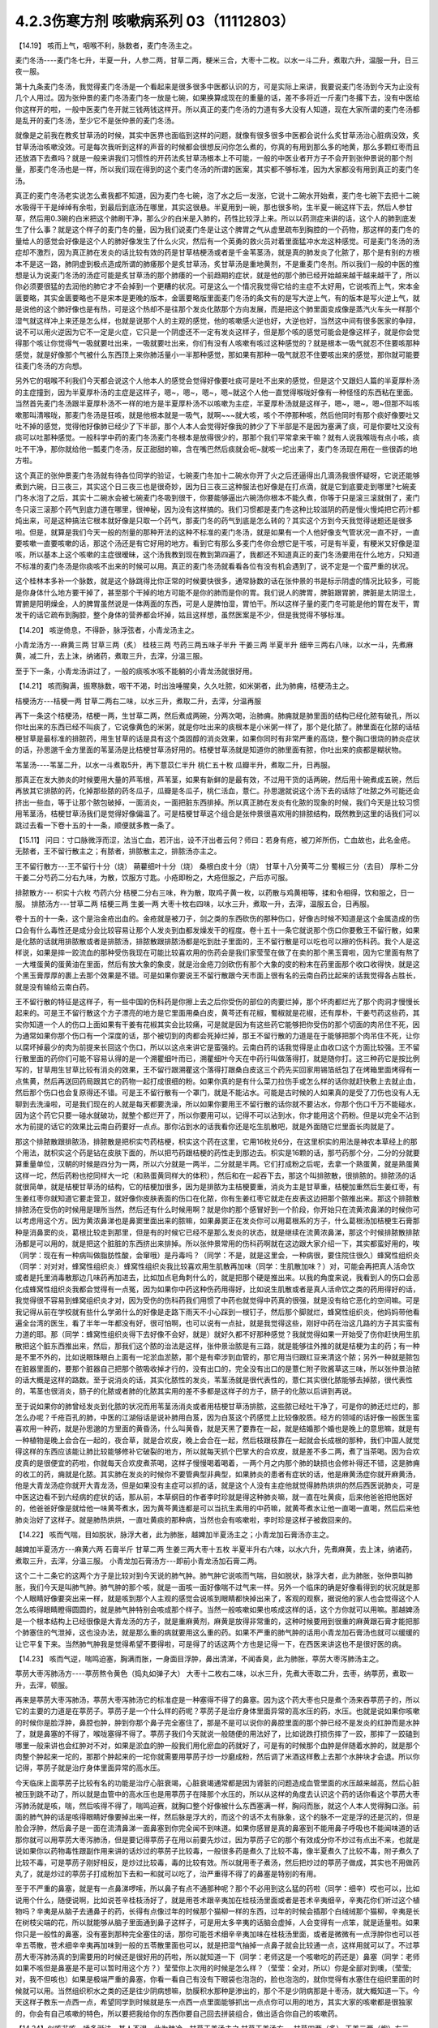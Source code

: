 4.2.3伤寒方剂 咳嗽病系列 03（11112803）
=======================================

【14.19】 咳而上气，咽喉不利，脉数者，麦门冬汤主之。

麦门冬汤----麦门冬七升，半夏一升，人参二两，甘草二两，粳米三合，大枣十二枚。以水一斗二升，煮取六升，温服一升，日三夜一服。

第十九条麦门冬汤，我觉得麦门冬汤是一个看起来是很多很多中医都认识的方，可是实际上来讲，我要说麦门冬汤到今天为止没有几个人用过。因为张仲景的麦门冬汤麦门冬一放是七碗，如果换算成现在的重量的话，差不多将近一斤麦门冬撂下去，没有中医给你这样开的啦，一般中医麦门冬开就三钱两钱这样开。所以真正的麦门冬汤的力道有多大没有人知道，现在大家所谓的麦门冬汤都是乱开的麦门冬汤，至少它不是张仲景的麦门冬汤。

就像是之前我在教炙甘草汤的时候，其实中医界也面临到这样的问题，就像有很多很多中医都会说什么炙甘草汤治心脏病没效，炙甘草汤治咳嗽没效。可是每次我听到这样的声音的时候都会很想反问你怎么煮的，你真的有用到那么多的地黄，那么多颗红枣而且还放酒下去煮吗？就是一般来讲我们习惯性的开药法炙甘草汤根本上不可能，一般的中医业者开方子不会开到张仲景说的那个剂量，那麦门冬汤也是一样，所以我们现在得到的这个麦门冬汤的所谓的医案，其实都不够标准，因为大家都没有用到真正的麦门冬汤。

真正的麦门冬汤老实说怎么煮我都不知道，因为麦门冬七碗，泡了水之后一发涨，它说十二碗水开始煮，麦门冬七碗下去把十二碗水吸得干干是绰绰有余啦，到最后到底汤在哪里，其实这很悬。半夏用到一碗，那也很多哟，生半夏一碗这样下去，然后人参甘草，然后用0.3碗的白米把这个肺刷干净，那么少的白米是入肺的，药性比较浮上来。所以以药测症来讲的话，这个人的肺到底发生了什么事？就是这个样子的麦门冬的量，因为我们说麦门冬是让这个脾胃之气从虚里疏布到胸腔的一个药物，那这样的麦门冬的量给人的感觉会好像是这个人的肺好像发生了什么火灾，然后有一个英勇的救火员对着里面猛冲水龙这种感觉。可是麦门冬汤的汤症却不激烈，因为真正肺在发炎的话比较有效的药是甘草桔梗汤或者是千金苇茎汤，就是真的肺发炎了化脓了，那个是有别的方根本不是这一路，肺阴虚到极点造成所谓的肺痿那个是炙甘草汤，炙甘草汤是重地黄剂，不是重麦门冬剂。所以我们一般的中医的推想是认为说麦门冬汤的汤症可能是炙甘草汤的那个肺痿的一个前趋期的症状，就是他的那个肺已经开始越来越干越来越干了，所以你必须要很猛的去润他的肺它才不会掉到一个更糟的状况。可是这么一个情况我觉得它给的主症不太好用，它说咳而上气，宋本金匮要略，其实金匮要略也不是宋本是更晚的版本，金匮要略版里面麦门冬汤的条文有的是写大逆上气，有的版本是写火逆上气，就是说他的这个肺好像也是有热，可是这个热却不是往那个发炎化脓那个方向发展，而是把这个肺里面变成像是蒸汽火车头一样那个湿气就这样冲上来还是怎么样，也就是说那个人的主观的感觉，他的咳嗽感火逆也好，大逆也好，当然这中间有很多医家的争辩，说不可以用火逆因为它不一定是火症，它只是一个阴虚还不一定有发炎这样子，但是那个咳的感觉可能会是像这样子，就是你会觉得那个咳让你觉得气一吸就要吐出来，一吸就要吐出来，你们有没有人咳嗽有咳过这种感觉的？就是根本一吸气就忍不住要咳那种感觉，就是好像那个气被什么东西顶上来你肺活量小一半那种感觉，那如果有那种一吸气就忍不住要咳出来的感觉，那你就可能要往麦门冬汤的方向想。

另外它的咽喉不利我们今天都会说这个人他本人的感觉会觉得好像要吐痰可是吐不出来的感觉，但是这个又跟妇人篇的半夏厚朴汤的主症撞到，因为半夏厚朴汤的主症是这样子，嗯~，嗯~，嗯~，嗯~就这个人他一直觉得喉咙好像有一种怪怪的东西粘在里面。当然首先麦门冬汤跟半夏厚朴汤不一样的地方是半夏厚朴汤不以咳嗽为主症，半夏厚朴汤就是这样子，嗯~，嗯~，嗯~但那不叫咳嗽那叫清喉咙，那麦门冬汤是狂咳，就是他根本就是一吸气，就啊~~~就大咳，咳个不停那种咳，然后他同时有那个痰好像要吐又吐不掉的感觉，觉得他好像肺已经少了下半部，那个人本人会觉得好像我的肺少了下半部是不是因为塞满了痰，可是你要吐又没有痰可以吐那种感觉。一般科学中药的麦门冬汤麦门冬根本是放得很少的，那那个我们平常拿来干嘛？就有人说我喉咙有点小咳，痰吐不干净，那你就给他一瓢麦门冬汤，反正甜甜的嘛，含在嘴巴然后痰就会呃~就咳一坨出来了，麦门冬汤现在用在一些很孬的地方啦。

这个真正的张仲景麦门冬汤就有待各位同学的验证，七碗麦门冬加十二碗水你开了火之后还逼得出几滴汤我很怀疑呀，它说还能够煮到六碗，日三夜三，其实这个日三夜三也是很奇妙，因为日三夜三这种服法也好像是在打点滴，就是它到底要走到哪里?七碗麦门冬水泡了之后，其实十二碗水会被七碗麦门冬吸到很干，你要能够逼出六碗汤你根本不能久煮，你等于只是滚三滚就倒了，麦门冬只滚三滚那个药气到底力道在哪里，很神秘，因为没有这样搞的。我们习惯都是麦门冬这种比较滋阴的药是慢火慢炖把它药汁都炖出来，可是这种搞法它根本就好像是只取一个药气，那麦门冬的药气到底是怎么转的？其实这个方到今天我觉得谜题还是很多啦。但是，就算是我们今天一般的剂量的那种开法的这种不标准的麦门冬汤，就是如果有一个人他好像支气管状况一直不好，一直要咳嗽一直要咳嗽的话，那这个汤还是有它好用的地方。看到它有那么多麦门冬你会想它是干咳，可是有半夏，有粳米又好像是湿咳，所以基本上这个咳嗽的主症很暧昧，这个汤我教到现在教到第四遍了，我都还不知道真正的麦门冬汤要用在什么地方，只知道不标准的麦门冬汤是你痰咳不出来的时候可以用。真正的麦门冬汤就看看各位有没有机会遇到了，说不定是一个蛮严重的状况。

这个桂林本多补一个脉数，就是这个脉跳得比你正常的时候要快很多，通常脉数的话在张仲景的书是标示阴虚的情况比较多，可能是你身体什么地方要干掉了，甚至那个干掉的地方可能不是你的肺而是你的胃。我们说人的脾胃，脾脏跟胃腑，脾脏是太阴湿土，胃腑是阳明燥金，人的脾胃虽然说是一体两面的东西，可是人是脾怕湿，胃怕干。所以这样子量的麦门冬可能是他的胃在发干，胃发干的话它疏布到胸腔，整个身体的营养都会坏掉，姑且这样想，虽然医案是不少，但是我觉得不够标准。

【14.20】 咳逆倚息，不得卧，脉浮弦者，小青龙汤主之。

小青龙汤方---麻黄三两 甘草三两（炙） 桂枝三两 芍药三两五味子半升 干姜三两 半夏半升 细辛三两右八味，以水一斗，先煮麻黄，减二升，去上沫，纳诸药，煮取三升，去滓，分温三服。

至于下一条，小青龙汤讲过了，一般的痰咳水咳不能躺的小青龙汤就很好用。

【14.21】 咳而胸满，振寒脉数，咽干不渴，时出浊唾腥臭，久久吐脓，如米粥者，此为肺痈，桔梗汤主之。

桔梗汤方---桔梗一两 甘草二两右二味，以水三升，煮取二升，去滓，分温再服

再下一条这个桔梗汤，桔梗一两，生甘草二两，然后煮成两碗，分两次喝，治肺痈。肺痈就是肺里面的结构已经化脓有破孔，所以你吐出来的东西已经不叫痰了，它说像黄色的米粥，就是你吐出来的痰根本是小米粥一样了，那个是化脓了。肺里面在化脓的话桔梗甘草是最标准的排脓药，用生甘草的话是具有这个类固醇的消炎效果，如果你同时有非常严重的高烧，整个胸口很烧的肺炎症状的话，孙思邈千金方里面的苇茎汤是比桔梗甘草汤好用的。桔梗甘草汤就是知道你的肺里面有脓，你吐出来的痰都是糊状物。

苇茎汤----苇茎二升，以水一斗煮取5升，再下薏苡仁半升  桃仁五十枚  瓜瓣半升，煮取二升，日再服。

那真正在发大肺炎的时候要用大量的芦苇根，芦苇茎，如果有新鲜的是最有效，不过用干货的话两碗，然后用十碗煮成五碗，然后再放其它排脓的药，化掉那些脓的药冬瓜子，瓜瓣是冬瓜子，桃仁活血，薏仁。孙思邈就说这个汤下去的话除了吐脓之外可能还会挤出一些血，等于让那个脓包破掉，一面消炎，一面把脏东西排掉。所以真正肺在发炎有化脓的现象的时候，我们今天是比较习惯用苇茎汤，桔梗甘草汤我们是觉得好像偏温了。可是桔梗甘草这个组合是张仲景很喜欢用的排脓结构，既然教到这里的话我们可以跳过去看一下卷十五的十一条，顺便就多教一条了。

【15.11】 问曰：寸口脉微浮而涩，法当亡血，若汗出，设不汗出者云何？师曰：若身有疮，被刀斧所伤，亡血故也，此名金疮。无脓者，王不留行散主之；有脓者，排脓散主之，排脓汤亦主之。

王不留行散方---王不留行十分（烧） 蒴藋细叶十分（烧） 桑根白皮十分（烧） 甘草十八分黄芩二分 蜀椒三分（去目） 厚朴二分 干姜二分芍药二分右九味，为散，饮服方寸匙。小疮即粉之，大疮但服之，产后亦可服。

排脓散方--- 枳实十六枚 芍药六分 桔梗二分右三味，杵为散，取鸡子黄一枚，以药散与鸡黄相等，揉和令相得，饮和服之，日一服。
排脓汤方---甘草二两 桔梗三两 生姜一两 大枣十枚右四味，以水三升，煮取一升，去滓，温服五合，日再服。

卷十五的十一条，这个是治金疮出血的。金疮就是被刀子，剑之类的东西砍伤的那种伤口，好像古时候不知道是这个金属造成的伤口会有什么毒性还是成分会比较容易让那个人发炎到血都发燥发干的程度。卷十五十一条它就说那个伤口你要敷王不留行散，如果是化脓的话就用排脓散或者是排脓汤，排脓散跟排脓汤都是吃到肚子里面的，王不留行散是可以吃也可以擦的伤科药。我个人是这样说，如果是摔一跤流血的那种受伤我现在可能比较喜欢用的伤药会是我们家莹莹在做了在卖的那个黑玉膏啦，因为它里面有熬了一大堆蛋黄的蛋黄油在里面，然后有放大象的象皮，就是治金疮刀剑砍伤有那个大象的皮的粉末在药里面那个收口收得快，就是这个黑玉膏厚厚的裹上去那个效果是不错。可是如果你要说王不留行散跟今天市面上很有名的云南白药比起来的话我觉得各占胜长，就是没有输给云南白药。

王不留行散的特征是这样子，有一些中国的伤科药是你擦上去之后你受伤的部位的肉要烂掉，那个坏肉都烂光了那个肉洞才慢慢长起来的。可是王不留行散这个方子漂亮的地方是它里面用桑白皮，黄芩还有花椒，蜀椒就是花椒，还有厚朴，干姜芍药这些药，其实你知道一个人的伤口上面如果有干姜有花椒其实会比较痛，可是就是因为有这些药它能够把你受伤的那个切面的肉吊住不死，因为通常如果你那个伤口有一个深度的话，那个被切到的肉都会死掉烂掉，那王不留行散的力道是在于能够把那个肉吊住不死，让你以腐坏掉最少的肉为前提来长回这个伤口，所以以这点来讲它是蛮强的。云南白药的话我觉得是止血收口这个方面比较强。王不留行散里面的药你们可能不容易认得的是一个溯瞿细叶而已，溯瞿细叶今天在中药行叫做落得打，就是随你打。这三种药它是按比例写的，甘草用生甘草比较有消炎的效果，王不留行跟溯瞿这个落得打跟桑白皮这三个药先买回家用锡箔纸包了在烤箱里面烤得有一点焦黄，然后再送回药局跟其它的药物一起打成很细的粉。如果你真的是有什么菜刀拉伤手或怎么样的话你就赶快敷上去就止血，然后那个伤口也会复原得还不错。可是王不留行散有一个罩门，就是不能沾水。可能是古时候的人如果真的是受了刀伤也没有人无聊到去洗澡啦，可是我们现在的人就是每天都要洗澡，所以如果你要用王不留行散的话你就不要沾水，你那个伤口千万不能碰水，因为这个药它只要一碰水就破功，就整个都烂开了，所以你要用可以，记得不可以沾到水，你才能用这个药粉。但是以完全不沾到水为前提的话它的效果比云南白药要好一点点。那你沾到水的话我看你还是吃生肌散吧，就是外面随它烂里面长肉就是了。

那这个排脓散跟排脓汤，排脓散是把枳实芍药桔梗，枳实这个药在这里，它用16枚兑6分，在这里枳实的用法是神农本草经上的那个用法，就枳实这个药是钻在皮肤下面的，所以把芍药跟桔梗的药性走到那边去。枳实是16颗的话，那芍药那个分，二分的分就要算重量单位，汉朝的时候是四分为一两，所以六分就是一两半，二分就是半两。它们打成粉之后呢，去拿一个熟蛋黄，就是熟蛋黄这样一坨，然后药粉也挖同样大一坨（和熟蛋黄同样大的体积），然后和在一起吞下去，那这个叫排脓散，很排脓的。排脓汤的话就很简单，就是桔梗甘草汤的结构，它的桔梗加很多，因为是排脓为主桔梗要重，消炎为主是甘草重，桔梗加重然后生姜红枣，有生姜红枣你就知道它要走营卫，就好像你皮肤表面的伤口在化脓，你有生姜红枣它就走在皮表这边把那个脓推出来。那这个排脓散排脓汤在受伤的时候用是理所当然，然后还有什么时候用啊？就是你的那个感冒好到一个阶段，你开始只在流黄浓鼻涕的时候你可以考虑用这个方。因为黄浓鼻涕也是鼻窦里面出来的脓嘛，如果鼻窦正在发炎你可以用葛根系的方子，什么葛根汤加桔梗生石膏那种是消鼻窦的炎，葛根比较走到那里，但是有的时候它已经不是那么发炎的状态，就是继续在流黄浓鼻涕，那这个时候排脓散排脓汤都是可以用的，就是把这个脏脏的东西挤出来排掉。所以张仲景常用的伤科药啊就在这边跟大家介绍一下，其实都蛮好用的，唉（同学：现在有一种病叫做脂肪性酸，会窜哦）是丹毒吗？（同学：不是，就是这里会，一种病很，要住院住很久）蜂窝性组织炎（同学：对对对，蜂窝性组织炎.）蜂窝性组织炎我比较喜欢用生肌散再加味（同学：生肌散加味？）对，可能会再把真人活命饮或者是托里消毒散那边几味药再加进去，比如加点皂角刺什么的，就是把那个硬是推出来。以我的角度来说，我看到人的伤口会恶化成蜂窝性组织炎我都会觉得有一点冤，因为如果你中药这种伤药用得好，比如说生肌散或者是真人活命饮之类的药用得好的话，我觉得很不容易到蜂窝组织炎才对，因为受伤的伤科药我们用惯了中药也就觉得中药真的很强，就是没有给它恶化的空间嘛。可是我记得从前在学校就有些什么学弟什么的好像是走路下雨天不小心踩到一根钉子，然后那个脚就烂，蜂窝性组织炎，他妈妈带他看遍全台湾的医生，看了半年一年都没有好，很可怕啊，也可以说有一点扯，就是我觉得这些，刚好中药在治这几路的方子其实蛮有力道的耶。那（同学：蜂窝性组织炎得下去好像不会好，就是）就好久都不好那种感觉？我就觉得如果一开始受了伤你赶快用生肌散把这个脏东西推出来，然后，那我们这个脓的治法是这样，张仲景治脓是有三路，就是能够往外推的就是桔梗为主的药；有一种是不里不外的，比如说眼珠眼白上面有一坨淤血淤脓，那个是有牵涉到血管的，那它用当归跟红豆来清这个脓；另外一种就是脓包在脏器里面的，要那个脏器自己把那个脓吸收掉才行的，没有出口的，完全没有出口的是薏仁附子败酱草这三味，所以张仲景治脓的话大概是这样的路数。至于说消炎的话，其实化脓性的发炎，苇茎汤就是很代表性的，薏仁其实很化脓能够去掉脓，很代表性的，苇茎也很消炎，肠子的化脓或者肺的化脓其实用的差不多都是这样子的方子，肠子的化脓以后讲到再说。

至于说如果你的肺曾经发炎到化脓的状况而用苇茎汤消炎或者用桔梗甘草汤排脓，这些脓已经吐干净了，可是你的肺还烂烂的，那怎么办呢？千疮百孔的肺，中医的江湖俗话是说补肺用白芨，因为白芨这个药感觉上比较像胶质。经方的领域的话好像一般医生蛮喜欢用一种药，就是孙思邈的方里面的黄昏汤，什么叫黄昏，就是天黑了要靠在一起，就是结婚那个婚也是晚上的意思嘛，就是有一种植物是晚上会合在一起的，夜合草，就是合欢皮，晚上会合在一起，然后枝跟枝靠在一起就会长成根的那种，我们中国人就觉得这样的东西应该能让肺比较能够修补它破裂的地方，所以就每天抓个巴掌大的合欢皮，就是差不多二两，煮了当茶喝。因为合欢皮真的是很便宜的药啦，你就每天合欢皮煮茶喝，这样子慢慢喝着喝着，一两个月之内那个肺的缺损也会修补得还不错，这是肺痈的收工的药，痈就是化脓。其实肺在发炎的时候你不要管典型非典型，如果肺炎的患者有症状的话，他是麻黄汤症你就开麻黄汤，他是大青龙汤症你就开大青龙汤，但是如果没有主症可以抓的话，就是这个人没有主症他就觉得肺热烘烘的然后西医说肺炎，可是中医这边看不到六经病的症状的话，那从前，本草纲目的作者李时珍就是得这种肺炎嘛，就一直在吐黄痰，后来他爸爸把他医好的，他爸爸好像是就给他一味黄芩煮水，因为黄芩黄连都是可以当抗生素用的中药嘛，就黄芩煮水让他一直喝一直喝，然后后来他肺炎治好了这样子。就是肺热烘烘，一直吐黄痰的那种病，当然也会有咳嗽啦，李时珍是这样子被救回来的。

【14.22】 咳而气喘，目如脱状，脉浮大者，此为肺胀，越婢加半夏汤主之；小青龙加石膏汤亦主之。

越婢加半夏汤方---麻黄六两 石膏半斤 甘草二两 生姜三两大枣十五枚 半夏半升右六味，以水六升，先煮麻黄，去上沫，纳诸药，煮取三升，去滓，分温三服。
小青龙加石膏汤方---即前小青龙汤加石膏二两。

这个二十二条它的这两个方子是比较对到今天说的肺气肿。肺气肿它说咳而气喘，目如脱状，脉浮大者，此为肺胀，张仲景叫肺胀，我们今天是叫肺气肿。肺气肿的那个咳，就是一面咳一面好像喘不过气来一样。另外一个临床的确是好像看得到的状况就是那个人眼睛好像要突出来一样，就是咳到那个人主观的感觉会说咳到眼睛都快掉出来了，客观的观察，据说他的家人也会觉得这个人怎么咳得眼睛瞪得圆圆的，就是肺气肿特别会咳成那个样子。当然一般咳嗽如果也咳成这样的话，这个方你就可以用嘛。那越婢汤是一个根本结构上已经很像是大青龙汤的方子，就是重麻黄剂，麻黄是放得非常重的，这种时候要用到很重的麻黄跟石膏才能把那个肺塞住的气泄掉，这也没办法，就是那么重的病就要用这么重的药。如果不严重的肺气肿的话用小青龙加石膏汤也就可以缓缓的让它平复下来。当然肺气肿我是觉得希望不要得啦，可是得了的话这两个方也是记得一下，在西医来讲这也不是很好医的病。

【14.23】 咳而气逆，喘鸣迫塞，胸满而胀，一身面目浮肿，鼻出清涕，不闻香臭，此为肺胀，葶苈大枣泻肺汤主之。

葶苈大枣泻肺汤方----葶苈熬令黄色（捣丸如弹子大） 大枣十二枚右二味，以水三升，先煮大枣取二升，去枣，纳葶苈，煮取一升，去滓，顿服。

再来是葶苈大枣泻肺汤，葶苈大枣泻肺汤它的标准症是一种塞得不得了的鼻塞。因为这个药大枣也只是煮个汤来吞葶苈子的，所以它的主要的力道是在葶苈子。葶苈子是一个什么样的药呢？葶苈子是治疗身体里面异常的高水压的药，水压。也就是说如果你咳嗽的时候你是脸浮肿，鼻腔也肿，肿到你那个鼻子完全塞住了，那是不是可以说你的鼻腔里面的那个肿已经不是发炎的红肿而是水肿了，就是鼻塞的不得了，喉咙塞得不得了。葶苈子我们今天就说一般随便的用法好了，比如说跌打损伤摔了一跤，那摔了一跤磕到哪里一般来讲也会红肿对不对，如果是淤血的肿一般我们用化瘀血的药就好了，可是有的时候那个血肿是伴随着水肿的，就是那个肉整个肿起来一坨的，那那个肿起来的一坨你就需要用葶苈子炒一炒磨成粉，然后调了米酒这样敷上去那个水肿块才会退。所以你记得，葶苈子就是治疗身体里面异常的高水压。

今天临床上面葶苈子比较有名的功能是治疗心脏衰竭，心脏衰竭通常都是因为肾脏的问题造成血管里面的水压越来越高，然后心脏被压到跳不动了，所以就是血管中的高水压也是用葶苈子在降那个水压的，所以从这样的角度去认识这个药的话你看这个葶苈大枣泻肺汤就是咳，喘，然后咳得不得了，喘鸣迫赛，就胸口整个好像被什么东西塞满一样，胸闷而胀，就这个人本人觉得胸口涨。前面的肺气肿的话是咳得眼睛好像要掉出来一样，然后脉是浮大的，而这个的话不太有脉象，这个的脉不一定是浮的还是沉的，但是脸会浮肿，然后鼻子是一面在流清鼻涕一面鼻塞到你完全闻不到味道。如果你感冒是真的鼻塞到不能用鼻子呼吸也不能闻味道的话那你就可以用葶苈大枣泻肺汤，但是要记得葶苈子在用以前要先炒过，因为葶苈子它的那个有效成分你不炒过有点出不来，也就是说如果你以药物毒性跟副作用来讲的话炒过的葶苈子比较毒，一般很多药是煮久了比较不毒，像半夏煮久了比较不毒，附子煮久了比较不毒，可是葶苈子刚好相反，是炒过比较毒，毒的比较有效。所以就用枣子煮汤，然后把炒过的葶苈子做成，其实也不用做药丸了，就是炒过的葶苈子打成粉加下去和一和就可以吃了，治严重得不得了的鼻塞是特别的有用。

至于不严重的鼻塞，就是有一点鼻涕啰嗦，所以鼻子有点不通那种呢？那个不必用到这么猛的药啦（同学：细辛）哎也可以，比如说用个什么，随便说啊，比如说苍辛桂枝汤好了，就是用苍术跟辛夷加在桂枝汤里面或者是苍术辛夷细辛，辛夷花你们听过这个植物吗？辛夷是从脑子去通鼻子的药，长得有点像过年的时候那个猫柳一样的东西，过年的时候会插那个白绒绒那个猫柳，辛夷是长在树枝尖端的花，所以就能够从脑子里面通到鼻子这样子，可是用太多辛夷的话脑会虚掉，人会变得有一点笨，就是适量啦。如果你只是一般性的鼻塞，没有塞到那种完全塞住的话，那你可能苍术细辛辛夷加味在桂枝汤里面，或者是微微有一点浮肿你也可以苍辛五苓散，苍术细辛辛夷再加味到一般的五苓散里面也可以，就是把湿气抽掉一点鼻子就会比较通一点，这样用就可以了。不过葶苈大枣泻肺汤真的到需要用的时候还是很好用的药啦，所以就知道一下（同学：老师这是一个咳嗽吃的药还是）鼻塞（同学：老师如果不咳但是鼻塞是不是可以暂时用这个方？）莹莹你上次用的时候是怎么样？（莹莹：全对，所以）你是全部对到噢，（莹莹;对，我不但咳也）如果是极端严重的鼻塞，你看一看自己有没有下眼袋也泡泡的，脸也泡泡的，就你觉得有水塞住在组织里面的时候就可以用。当然组织积水之类的还是往少阴病想嘛，肋膜积水那种是渗出的，那个不是少阴病那是十枣汤，就大概知道一下。今天这样子教东一点西一点，希望同学到时候就是东一点西一点里面能够抓出一点点你可以用的地方，其实大家的咳嗽都是很独家的，你会有自己咳嗽的特色，所以要把我给你的东西你要自己回去拼装组合，做出适合你自己的咳嗽药。

【14.24】似咳非咳，唾多涎沫，其人不渴，此为肺冷，甘草干姜汤主之
甘草干姜汤方---甘草四两（炙） 干姜二两（炮）右二味，以水三升，煮取一升五合，去滓，分温再服。

第二十四条是甘草干姜汤，这个方子本来是伤寒论部分就出现过，可是伤寒论那个症状很少遇到，所以我也觉得教或不教没有关系。主要就是炙甘草多一点，干姜少一点，不然的话就是干姜减半，另外一半用炮姜，因为张仲景的炮姜比我们今天的炮姜要偏干姜，如果你把干姜再烘得再干一再焦一点点就是张仲景用的炮姜。我们今天药房如果你抓炮姜的话，它就整个炮成像棉絮一样灰灰的渣渣，那个没有热度了，就是它还是需要有热度，可是如果你用干姜它又太辣了，所以我就觉得可能你今天用的话就是炮姜一半，干姜一半这样子比较刚好。甘草干姜汤是治疗肺冷，这个方子的结构非常单纯，就是从你的脾胃这边慢慢的把暖气送上来，然后让你冷掉的肺能够舒服一点。人肺冷的话它的症状同学注意一下，它说似咳非咳，就是你好像想咳嗽但是咳得不激烈，不激烈可是却会一直吐稀痰，就是咳得很不激烈，但是跟咳嗽不成比例的稀痰很多，这个人完全不渴。通常肺冷的人还容易尿失禁，可是有很多人是少阴病咳嗽那根本是真武汤的尿失禁那不算，就是老人家如果是容易小便失禁的话你要看一看他有没有肺冷，其实脉是把得出来的，肺冷的话肺脉会非常沉，怎么样？（同学：可是不是老人家怎么办）噢不是老人家，就人类尿失禁的话你要往肺冷的方向想噢。这个是在治咳嗽而冷痰很多的肺冷的状况。其实肺冷的后面一条就是我们教过的炙甘草汤的肺痿，炙甘草汤的肺痿的那个状况有可能从麦门冬汤的阴虚大咳嗽过去，也有可能从甘草干姜汤的肺冷过去，因为肺冷到后来肺也就没力了就缩掉了。到了后面的肺痿的时候它就变成说一直吐痰，可是整个喉咙都是干得要命，渴得要命，因为是整个肺都干掉，原来要到肺里面的水都进不去了都被逼出来了，这个是炙甘草症的肺痿，前面讲过。

【5.51】 寒病，喘，咳，少气，不能报息，口唾涎沫，耳聋，嗌干，此寒邪乘肺也，脉沉而迟者，甘草干姜汤主之。其著也，则肘内痛，转侧不便，枳实橘皮桔梗半夏生姜甘草汤主之。
枳实橘皮桔梗半夏生姜甘草汤方----枳实四枚 橘皮二两 桔梗三两 半夏半升（洗）生姜三两（切） 甘草二两（炙）右六味，以水八升，煮取三升，去滓，温服一升，日三服。

这个肺冷的甘草干姜汤，在前面的卷五的五十一条寒病里还有出现过一次，就是寒气打到你的肺的时候，我上次讲过这个寒病并不是感冒，而是冷到。五之五十一条它说如果你的肺受到寒是什么样子？是喘或者咳，然后少气不能报息，就是呼吸觉得好像肺活量非常的不足，然后口唾涎沫，就是吐的稀痰或者口水特别多。后面讲说耳聋，嗌干，就是好像连耳咽管的部分都会一起牵连到好像不舒服。如果是这样子寒邪伤到你的肺，因为空气太冷的关系肺被冷到了，你就赶快用甘草干姜汤来把这个肺暖一暖。至于说如果你错过了用甘草干姜汤的时机它就会变成肺里面的邪气，寒气被传到肺经上，传到肺经上的时候就会它写说是会肘内痛，转侧不变，就是人的肺经也经过手肘嘛。所以等到那个邪气，寒气凉到肺经的话，你肺经，这个你要回家随便找一张那个google一下穴位经络图，知道肺经怎么走的，肺经那一条的地方如果在痛或酸，那你就要吃后面那个邪著于肺的方。当然这些邪著于经的方，我觉得今天临床最常用的一个是肾著汤，就是邪著于肾经，膝盖后面不舒服的：另外一个常用的是，我觉得我常用啦很多人不用，就是邪著于心的甘草泻心汤。哎，甘草泻心汤好像不是心经好像是心脏，反正下下半课程就会教了没关系。所以肺冷的甘草干姜汤我们就在这里知道一下，虽然都是在讲什么咳呀什么吐痰呐，但是同学还是要分辨一下，就是吐痰得乱七八糟，不渴的是甘草干姜汤，吐痰得乱七八糟，渴的要命的是炙甘草汤。我想比较大开大咳大合的这种比较凶猛的咳嗽需要用的凶猛的咳嗽方张仲景就给我们了，那不凶猛的咳嗽呢，哎，我们不如看一下半夏厚朴汤好了，就顺便再了结一条。

【16.23】 妇人咽中如有炙脔者，半夏厚朴茯苓生姜汤主之。
半夏厚朴茯苓生姜汤方---半夏一升 厚朴三两 茯苓四两 生姜五两苏叶二两
右五味，以水一斗，煮取四升，去滓，分温四服，日三服，夜一服。苦痛者，去苏叶，加桔梗二两。

卷十六的二十三条，那是妇人病。它说妇人咽中如有炙脔者，它说女人如果觉得喉咙里面有一块烤肉的感觉的话要用半夏厚朴茯苓生姜汤，我们今天叫半夏厚朴汤。就是好像你吞什么东西那个东西一直没有吞下去的感觉，这个感觉是怎么来的呢？我觉得古时候得这个病是女人的专利，可是今天男人多。你们家有没有那种老爷爷在家里面就这样，嗯~，嗯~（清利喉咙的声音）有吧？就是（同学：这也算是老人咳？）老人咳。这样的现象在后代的中医的解释是认为是一种情绪造成的气的郁闷。有的时候人老了我执也不少，心胸是蛮狭小的，他看儿女孙女，一些孙儿孙女会觉得很多不顺眼的地方，可是他在不顺眼的同时他也觉得讲了也没用，就是又觉得这个不高兴那个看不顺眼那个不满意，可是又觉得算了不要讲了，讲了又有什么用讲了也只不过是大吵一架，然后也没有人会改，没有人会理我我很可怜，就是这样子的心情存在，就是一直有不高兴上来可是他决定他不要再讲了。那个不高兴的心情就会堆在这里（喉咙），然后就变成气跟痰都塞在喉咙然后就会变成，嗯~~~，嗯~~，所以就会有一些那种在家里面脾气不好也不敢骂人的老先生就在家里面这样嗯~~~，嗯~~，这样子（众笑）所以半夏厚朴汤在后代叫做四七汤，就是四物治七情，就是你的各种闷气到最后不敢骂人这样子就憋到这里（喉咙）。可是我们有的时候咳嗽，如果单以咳嗽来讲的话，没有到射干麻黄汤咳得跟青蛙叫一样，就是一般性的咳嗽有的时候这个痰也是塞在这里的（指喉咙）所以一般的咳嗽扫尾方，半夏厚朴汤是蛮好用的。古时候的这个女人病，我们今天如果不分男女，如果有人他就是常常会觉得喉咙这样子嗯~~~~~的那种感觉，那你就知道他是气塞到了就用半夏厚朴汤帮他顺一顺气。这是一个常常是关系到情绪而产生的病，也可以用在咳嗽。我觉得今天教的方子平常咳嗽的话，不三不四的咳嗽你从金肺槽散开始用，前面抄给同学的金肺槽散，你用的话如果你觉得痒的感觉特别重的话，你就可以加一点麻黄，如果觉得湿痰特别多的话，半夏干姜什么就可以多一点，大概以这样子来加加减减。不然的话，我觉得如果是没有特别有痰的感觉的话，你拿厚朴麻黄汤当个底子来开始加减会比较好用，就是说刚好也有发痒会咳嗽的感觉，那厚朴麻黄汤当一个底子然后加一些你觉得会用起来比较顺的药，那这样咳嗽也不会很难医。等到咳嗽十成里面好了七成的话，剩下的三成你就要看下你有没有脾胃湿有没有肾脏虚，这样子来看待它。

最近在流行什么病啊你们在吃什么药啊？有没有可以跟大家讲一讲的？（同学：最近好像很爱睡…..老师我吃肾气丸已经吃了两个礼拜了吧，可是我常常会这里有点束住，这样子是怎样？）莹莹啊这个位置算腻膈吗？（指着胸中央）（莹莹：可以算啊）可以算噢（莹莹：就是可能有点噎了）你这个问题我觉得比较（同学插话）不不不不，比较完整的回答是这样子，就是补药，像那种补肾的药通常要脾胃好一点才容易消化。当然，以补药的原则来讲，我常常说你要吃补药最好是先把骨髓补好，骨髓补好了再来补五脏，五脏补好了再来补六腑，最后才补到你的力气，就是从里面往外面补，这是一个以可以补的角度来讲的原则。可是像那种补骨髓或者补五脏里面的补肾药什么的，如果一个人的脾胃不够好的话根本就补不进去，所以结局来讲其实吃什么补药都是要先把脾胃补好。但是你刚刚说的状况我不太确定是不是绝对的脾胃不够好，而且人的脾胃不够好要回到我刚刚讲的人常常会遇到的问题，就是胃太干脾太湿的问题，胃太干脾太湿那个是人的脾胃骗人的状态，因为人的胃热就会容易饿，胃口就会大开，你会以为自己胃口很大开，脾胃很好，可是实际上你吃下去东西能够被吸收的不见得很多，就是胃太干脾太湿的问题。所以如果脾太湿的话你可能要用平胃散之类的，可是胃太干的话可能你要用一点竹叶石膏汤或者是刚刚教的麦门冬汤来润你的胃。但是这个其实分寸上是有一点难以拿捏，我觉得比较清楚的是这个人真的就是天天吃不下饭，消化不良之类的比较能够看出来,我不晓得各位同学的消化状态是怎么样，每天大便顺不顺，是不是都有成形的（同学：顺，然后胃口很好，吃很多咧，就常常会饿）那你的肾气丸是用酒吞对不对？(同学：唉，我一天吃两次，白天用水吞晚上用酒吞)用水吞会不会太寒咯（同学：是吗？）因为肾气丸里面是生地黄占了比例最高的，我觉得肾气丸除非你是用九制熟地做的肾气丸那个可以用盐水吞，如果是一般生地做的肾气丸的话用水吞会寒到胃（同学：哦）不是那么舒服的哦，就（同学：我用酒吞的话，早上，白天喝，吞下去会不会有点。。。）小懵哈，问问助教怎么说吧，我的话我是每天小懵都无所谓的人（同学：老师万一我还要骑车子怎么办）没有啊，因为我们平常都在喝自己助教酿的天门冬酒，那个实在是酒精度不高（同学：噢）只是五六，好像顶多五六度的感觉吧，冬天酿的最近比较酒精度高一点。我就觉得那个吞肾气丸还好我没有什么（同学：是用吞肾气丸还是用配酒？）哎对了现在季节到了，大家要考虑一下要不要酿点天门冬酒存起来，其实很多酒都是，因为酒夏天酿很容易坏掉馊掉，但是冬天酿比较好酿。最近红曲批发商有一点缺货，但是在批发商还是买得到一颗一颗的白曲，你知道怎么做酒酿吗？酿酒简单来讲就是把中药材，你去买圆糯米，我随便说一个好了，比如说你要酿天门冬酒的话，你可以买六斤的圆糯米跟六斤的天门冬，天门冬助教是用榨汁机在榨，当然其实你不榨也没关系，你就加很多很多水把它煮成汤，然后汤把它，就是一煎的汤再加二煎的汤，你把它收干成差不多六斤米你放在电锅的内锅内差不多是四锅的饭的量，你刚好可以泡过四锅的米，让米能够蒸成饭的那个量的汤汁，就是比如说六斤天门冬煮水，然后把那个水收到刚好蒸出六斤糯米的米饭，那那个六斤糯米的米饭你把它放到温温的，再把曲，中药批发店有卖那个一颗一颗的白曲，很多地方都有卖，把白曲掐碎了跟那个饭狠狠的拌到一起，当然你也可以拌一点红曲进去。曲的话如果你前一天发曲的话会比较好用一点，就是你可以留一大碗的天门冬汤放凉了，把白曲掐碎了，我觉得六斤米用白曲用四到六颗比较保险，然后再加个半碗红曲掐碎了放到天门冬的汤汁里面，放到冰箱放一晚，让那个菌种活一活。然后你那个米蒸成饭放到不烫了，你把这个发的曲倒进去，然后拿来大锅子把它掐匀，这个曲被饭吸收以后，第一天那个饭会把那个曲汁都吸得干干的，但是天气如果再冷的话你要垫一块小电毯，保温差不多30度多一点点的温度，它那个饭第二天第三天以后麦芽糖跟水就会慢慢开始分解了，分解了之后再过两天，它就开始冒泡泡变成发成酒精了。就是曲里面的话它的菌是第一部分的菌是把米分解成糖跟水，第二部分是把糖水变成酒精。等到它开始冒泡泡了，米也化水了，就是那个饭整个干饭都化得好像是很稀的稀饭了，你等它泡泡冒，因为它泡泡有一段时间会冒得很多，那个时候先不要封进玻璃缸，因为玻璃缸会爆掉，等到泡泡开始变得少一点了，你就可以把这些东西都捞到一个，我们易经学会对面那个巷口就有一个玻璃店有卖那个大的玻璃缸。我们平常做六斤米的话是买25干缸，一干是600cc，25干的缸子然后把它封进去，那封进去还是怕它会炸缸所以你可以在缸的内盖里面再夹一根铁丝让它空气可以出来，铁丝最好夹个一个礼拜就要抽掉了，就要密封，因为没有氧气才不容易长出杂菌。你在发曲的过程里面可能上面会有一层长一点霉，其实不太要紧，你把那个酒封进缸子不给它空气以后最后酒精度够的时候那个霉会被分解掉，这样子就可以酿出一缸药酒。我去年到今年我们助教们比较多是在酿天门冬酒，因为天门冬这个药你如果煮汤或者是吃都太寒了，脾胃会根本受不了，可是酿成酒就不寒，那你喝这个酒，它就是好像全身的各种邪气它都会帮你把它排掉，每天喝100cc200cc身上会，多半的人会身上发痒，手脚会长水泡，就身体里面那些不干净的气它都帮你把它逼出去，长期喝的话就很不容易感冒，气色也会，脸也会比较漂亮一点子，然后天门冬以补的效果来讲又是补骨髓的。以保养来讲我觉得冬天酿个两三缸，你一年这样慢慢喝还蛮惬意的。如果你是比较偏风湿的毛病，就是你们家湿气重容易腿酸的话，我会觉得你的这个冬天可以酿一缸松叶酒，到中药批发店去买个六斤松叶同样去煮汤汁，然后拿汤汁去蒸米，蒸糯米然后拌曲，然后一样的方法做成酒，你封进缸子里面差不多一个月吧，它的米就化得差不多只剩下那个纤维质的米壳子了。剩下的米壳子你就拿布袋把那个酒逼出来，扭一扭，至于剩下的米渣渣你磨碎了可以敷脸，那个很包养的，里面的成分现在叫什么SK2的什么peterea是不是?就是很美白的。松叶酿酒以驱风驱湿的角度是不错。还有,有一次班上有一个同学给我看他妈妈给他还是家里谁给他的健康食品，是刺五加的健康食品，其实我那个时候看到那个刺五加的健康食品我心里头觉得有一点可惜。就是五加这个药在中医来讲它的药效最强的时候是泡在酒里面，就是你这样子单吃我觉得有点浪费药性，所以如果你不想酿酒要泡酒的话，你可以去买一些五加皮然后泡在米酒里头，现在有很多私酿的米酒，就是酒精度30左右，各家酿得都还不错，泡在那里面当养生的药吃也是还不错的。还有很适合跟酒很合的一个是五加皮一个是菟丝子，这些都是泡酒还蛮养生的，只是菟丝子的味道闷闷的，五加可能比较有味道一点。还有呢我最近叫助教帮我做了一缸白术酒，哇，还没有发起来的时候霉得一塌糊涂，简直是在养霉菌不像在酿酒，就生白术煮浓汁，我是用了好像七八斤的白术还是苍术煮了汤汁，然后跟六斤米蒸在一起然后做成的酒。像这种东西就是，现在不是很多，有些市面上的书在讲什么免疫革命之类的书是不是，日本人常写的书不是说什么成年人的免疫力都是来自于肠道比较多吗，因为小孩子的免疫力是从胸腺来嘛，成年人的免疫力就转移到肠道，你要提升免疫力的话，如果白术能够酿一缸酒，白术本来就是很补这个肠道的东西，酿成酒的话它更可以补进去。每天一杯白术酒，你肠道被养到免疫力很强的话那你很多其他病也不容易生，就是这样子的方子。当然我觉得天门冬，松叶，白术都不错。那孙思邈的千金方还有什么五金酒，就是说有五种不同的药材都是蛮好的药材一起煮成汤汁然后来酿酒。我觉得酿酒不会很难，我们搞难了是因为我们在那边硬要榨汁，所以在那边过那个榨汁机弄得很累，可是如果你们只是煮浓汤然后酿酒的话，从现在到明年的三四月之间其实都可以自己酿酿看。你们如果reserpi不够的话你们随便上网去找孙思邈的千金方或者是他的续集千金翼方那里面都有各种酒的食谱，不敢说像他讲的那么神，比如说我上次试做了一个地骨皮做的酒，他说喝了之后二十天之内斑痕全消，结果我这个痘疤喝了还是在这没有斑痕全消；还有最近又在那边试做一个北地太守酒，那个药其实看起来不猛的，但他说那个酒是喝到二十天会开始流鼻血，把你全身的邪气都排掉，我心里头也不太踏实，觉得说我恐怕喝到四十天也流不出这个鼻血。当然我们不必说相信那种太过于神话的内容，但是他的那些食谱我觉得还是有他好的地方，多多少少可以养生嘛。你如果觉得一个冬天吃三锅当归生姜羊肉汤太胀了，也可以一个冬天酿三缸酒，那这一年都有一些可以傍身喝，就是陪在身边可以保养的东西。我想松叶酒的话对各种风湿类的病其实很好。天门冬酒是很广谱的各种邪气都可以帮你清干净的。

你们可以自己看一看有没有想要做的酒的食谱，下次大家来分享说我做哪一缸，大家每个人认领不同的酒，如果明年还有机会再见面的话，说不定可以说一说有什么神效啊这样子。（同学：老师这样做要做多久？）什么意思？（同学：你是弄完以后）就是放在缸里面的一个月要不要算？（同学：就是放在，放一个月才能喝喔）还要滤，滤出来再放一个月才会香，（。。。。）哎，但是，（。。。。）什么意思，（同学：老师那个糯米呢你久了以后它发酵了以后。。）你会化掉变成空壳子，然后你用布袋把那个米渣滤掉，把酒滤出来（同学：喔，那很费工，还要滤）哎，很费工。哎（A同学：老师那个泡酒的人放蜂蜜跟蜜蜂，B同学：那个骨头风酒之类，A:同学：对，那个是什么作用）蜂蜜的东西当然一个是滋补一个是驱风。我是觉得我们民间的各种泡酒的方，我想泡蜂蛹的或者是希望能够壮阳,但是连那个蜂的针一起泡的那种应该是要驱风的。我觉得毒蜂蜜蜂的药性其实也不差,但是想要喝那种温和保养一点的话可能松叶比较可以喝长期，蜂毒类的药物我觉得比较有指向性，就是你特定的哪几种病是比较好用的。蜂类药我觉得最好用的是露蜂房，就是野生的地方摘下来那个大蜂窝，那个蜂窝治化脓类型的发炎超级有效，你刚刚说蜂窝组织炎用蜂窝治比较有效，把露蜂房烤成焦黑的一半跟新鲜的一半打成粉就这样吃，但是还是有一点毒，一次不要吃太多。我以后才想教的啦，就是治疗发炎化脓的方子后代方里面最强的两个方一个是蜡矾丸，一个是露蜂房。蜡矾丸就是把明矾融到蜂蜡里面再凝结回那个蜂蜡，这样子吞的一个药，也是治脓很有用的。可是蜂蜡也是蜜蜂类的，好像都跟蜂有一点关系。对不起我岔题了，我已经完全没有对到你的问题在回答了。（同学：有啊）（同学：那但欲寐是吃那个甘麦大枣汤吗？）完全不是啊，甘麦大枣汤是治想哭（同学：啊，可是我是有但欲寐，我吃了觉得更会但欲寐）对啊，当然呀，我跟你讲甘麦大枣汤是想哭又爱打哈欠;如果是不想面对生活，那种对生活的厌倦感是麻黄附子细辛汤，那是少阴病的;然后还有就是孙思邈的这个书上是说胆寒就失眠，胆热就好眠，所以要用清胆热的药，才能够治疗一个人很爱睡觉，如果一个人一整天都爱睡觉的话，那他可能是有胆热，要小柴胡汤再加一点更凉的东西来清胆热。（同学：冬天到了不是本来就比较爱睡？）那你也是有福之人，有人冬天到了也睡不着。

那就先这样，你们想想看有没有什么想要，因为我发现我有一点，我在家里面一直有一种感觉就是好像冬令进补的一些什么东西我好像少跟你们讲了一些事情，可是每次来到这里我又不太记得到底是少什么事。我觉得很多东西是这样子，如果你肾不够好，你用补骨脂这味药加点麻油，酒炖猪腰子那也很补肾，冬天可以这样子用。对，补骨脂炖猪腰，如果你腰不舒服你也可以杜仲炖猪腰之类的都会（同学：猪腰是那个肾）猪肾嘛，对对对，（同学：肾用炖的，不是炒的？炒腰花）炒腰花也可以，你怎么好吃怎么吃吧。因为腰花猪腰炖久了那个肉柴掉，让人觉得好难吃好可惜，但是当药吃就是炖久一点。你们想想看要补什么，因为发邪气最好是夏天来发啦，冬天的话我觉得能补的话就尽量补一补（同学：治补肾的话要用那个）补肾肾气丸也很补啊，看你肾是怎么个虚法嘛。肾气丸是我们俗称的肾八嘛，还有肾四嘛，肾四味是那种比较不会束住邪气的补肾药，补骨脂，核桃肉，巴戟天跟菟丝子之类的那种。有补骨脂吗还是淫羊藿，仙灵脾？淫羊藿，那种是比较不会束住邪气的补肾药你随时都可以煮一碗来补肾。至于说比较健忘要补脑的话就是肾二味嘛，黑豆跟核桃做成豆浆核桃酪之类的。不过话说回来真正的健忘其实是远志菖蒲那组药比较有用，其实招数太多啦，我觉得最好就是你花同样的功夫，效率比较高的比较有意思一点。你们还有没有什么冬天想吃的东西，我不晓得你们身体虚哪里呀？（同学：我想吃涮涮锅）啊，什么，想吃涮涮锅，好像是（大笑）那个口腹之欲啊。但的确是，如果是我们说补冬吃火锅什么的，你真的是自己学中药的话，吃火锅是很好加料啦，你可以加一点当归，加一点附子，肉类的火锅的话加点附子加点当归其实都不错的。（同学:一次要加多少？）其实那么一大锅全家吃你附子加多一点也没关系，加一两也没关系煮久一点就是了，生附子要煮久一点，不要新鲜的就把你们全家麻倒了（同学：老师我们跟你们买的是生附子？）生附子，煮久一点，就是你先滚一个钟头当汤底再放其它东西，如果是高血压退下来以后生附子还是要吃一段时间，就炖肉什么的当保养来收工。（同学：我们不是要吃粥嘛，粥差不多要炖一个小时，那我把生附子放在粥里面也可以吗？）我觉得不同路，粥是用来补精的，生附子是驱寒的，我觉得附子炖肉类比较好用，肉汤类的用附子，你粥放了附子之后很难吃哦，就是肉汤类的放附子，那个肉味比附子味重你不会觉得药味太重，可是粥类的放附子的话会觉得很难吃（同学：所以我当归羊肉放附子最好）对对对，这样子（同学;当归羊肉补女生好，补男生也）还行啦。我现在常常什么补药都会跟你们讲要放点生附子，是因为现在很多人补药补不进去是因为身体里面寒气太重，它那个寒气塞住的地方补药就进不去。本来应该比较对的顺序是在少阴篇教你们那些破阴实的方子四逆汤或者是厥阴篇的当归四逆汤，就是你要把那个气血里面的寒气打掉一些你的补药才补得进去，不然的话人就会塞到，像现在很多人就什么我一吃当归就牙龈肿那种人很多嘛，一吃当归就上火，那都是体太寒，他的身体塞住了补不进去。有一点生附子的话就能够把那个寒气打通，做出那个空间让其它的补药比较容易进去。
